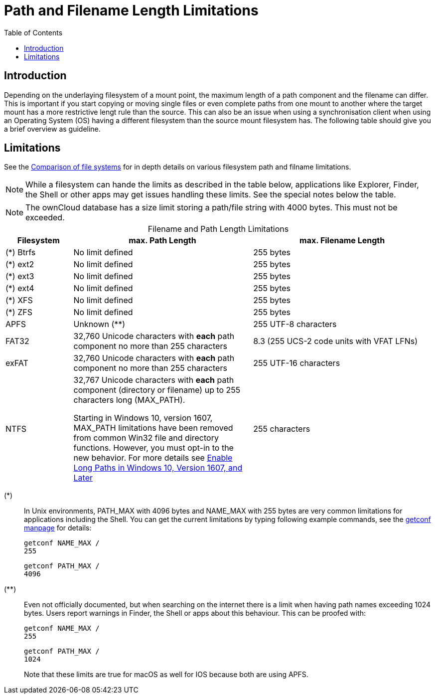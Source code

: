 = Path and Filename Length Limitations
:toc: right
:fs-limits-url: https://en.wikipedia.org/wiki/Comparison_of_file_systems#Limits
:enable-long-paths-url: https://docs.microsoft.com/en-us/windows/win32/fileio/maximum-file-path-limitation?tabs=cmd#enable-long-paths-in-windows-10-version-1607-and-later
:getconf-url: http://manpages.ubuntu.com/manpages/focal/man1/getconf.1.html

== Introduction

Depending on the underlaying filesystem of a mount point, the maximum length of a path component and the filename can differ. This is important if you start copying or moving single files or even complete paths from one mount to another where the target mount has a more restrictive lengt rule than the source. This can also be an issue when using a synchronisation client when using an Operating System (OS) having a different filesystem than the source mount filesystem has. The following table should give you a brief overview as guideline.

== Limitations

See the {fs-limits-url}[Comparison of file systems] for in depth details on various filesystem path and filname limitations.

NOTE: While a filesystem can hande the limits as described in the table below, applications like Explorer, Finder, the Shell or other apps may get issues handling these limits. See the special notes below the table.

NOTE: The ownCloud database has a size limit storing a path/file string with 4000 bytes. This must not be exceeded.

[caption=]
.Filename and Path Length Limitations 
[cols="30%,80%,80%",options="header",]
|===
| Filesystem
| max. Path Length
| max. Filename Length

| (*) Btrfs
| No limit defined
| 255 bytes

| (*) ext2
| No limit defined
| 255 bytes

| (*) ext3
| No limit defined
| 255 bytes

| (*) ext4
| No limit defined
| 255 bytes

| (*) XFS
| No limit defined
| 255 bytes

| (*) ZFS
| No limit defined
| 255 bytes

| APFS
| Unknown (**)
| 255 UTF-8 characters

| FAT32
a| 32,760 Unicode characters with *each* path component no more than 255 characters
| 8.3 (255 UCS-2 code units with VFAT LFNs)

| exFAT
a| 32,760 Unicode characters with *each* path component no more than 255 characters
| 255 UTF-16 characters

| NTFS
a| 32,767 Unicode characters with *each* path component (directory or filename) up to 255 characters long (MAX_PATH).

====
Starting in Windows 10, version 1607, MAX_PATH limitations have been removed from common Win32 file and directory functions. However, you must opt-in to the new behavior. For more details see {enable-long-paths-url}[Enable Long Paths in Windows 10, Version 1607, and Later]
====
| 255 characters
|===

(*)::
In Unix environments, PATH_MAX with 4096 bytes and NAME_MAX with 255 bytes are very common limitations for applications including the Shell. You can get the current limitations by typing following example commands, see the {getconf-url}[getconf manpage] for details:
+
[source,console]
----
getconf NAME_MAX /
255
----
+
[source,console]
----
getconf PATH_MAX /
4096
----

(**)::
Even not officially documented, but when searching on the internet there is a limit when having path names exceeding 1024 bytes. Users report warnings in Finder, the Shell or apps about this behaviour. This can be proofed with:
+
[source,console]
----
getconf NAME_MAX /
255
----
+
[source,console]
----
getconf PATH_MAX /
1024
----
+
Note that these limits are true for macOS as well for IOS because both are using APFS.
